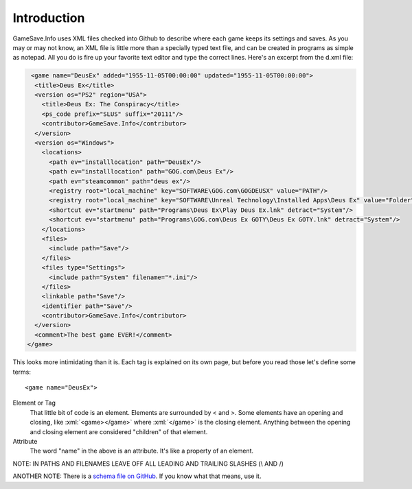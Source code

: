 ====
Introduction
====

.. highlight:: xml

.. role:: xml(code)
   :language: xml

GameSave.Info uses XML files checked into Github to describe where each game keeps its settings and saves. As you may or may not know, an XML file is little more than a specially typed text file, and can be created in programs as simple as notepad. All you do is fire up your favorite text editor and type the correct lines. Here's an excerpt from the d.xml file:

.. code-block:: xml

   <game name="DeusEx" added="1955-11-05T00:00:00" updated="1955-11-05T00:00:00">
    <title>Deus Ex</title>
    <version os="PS2" region="USA">
      <title>Deus Ex: The Conspiracy</title>
      <ps_code prefix="SLUS" suffix="20111"/>
      <contributor>GameSave.Info</contributor>
    </version>
    <version os="Windows">
      <locations>
        <path ev="installlocation" path="DeusEx"/>
        <path ev="installlocation" path="GOG.com\Deus Ex"/>
        <path ev="steamcommon" path="deus ex"/>
        <registry root="local_machine" key="SOFTWARE\GOG.com\GOGDEUSX" value="PATH"/>
        <registry root="local_machine" key="SOFTWARE\Unreal Technology\Installed Apps\Deus Ex" value="Folder"/>
        <shortcut ev="startmenu" path="Programs\Deus Ex\Play Deus Ex.lnk" detract="System"/>
        <shortcut ev="startmenu" path="Programs\GOG.com\Deus Ex GOTY\Deus Ex GOTY.lnk" detract="System"/>
      </locations>
      <files>
        <include path="Save"/>
      </files>
      <files type="Settings">
        <include path="System" filename="*.ini"/>
      </files>
      <linkable path="Save"/>
      <identifier path="Save"/>
      <contributor>GameSave.Info</contributor>
    </version>
    <comment>The best game EVER!</comment>
  </game>

This looks more intimidating than it is. Each tag is explained on its own page, but before you read those let's define some terms::

   <game name="DeusEx">

Element or Tag
   That little bit of code is an element. Elements are surrounded by < and >. Some elements have an opening and closing, like :xml:`<game></game>` where :xml:`</game>` is the closing element. Anything between the opening and closing element are considered "children" of that element.

Attribute
   The word "name" in the above is an attribute. It's like a property of an element.

NOTE: IN PATHS AND FILENAMES LEAVE OFF ALL LEADING AND TRAILING SLASHES (\\ AND /)

ANOTHER NOTE: There is a `schema file on GitHub <https://github.com/GameSaveInfo/Data/blob/master/GameSaveInfo202.xsd>`_\ . If you know what that means, use it.